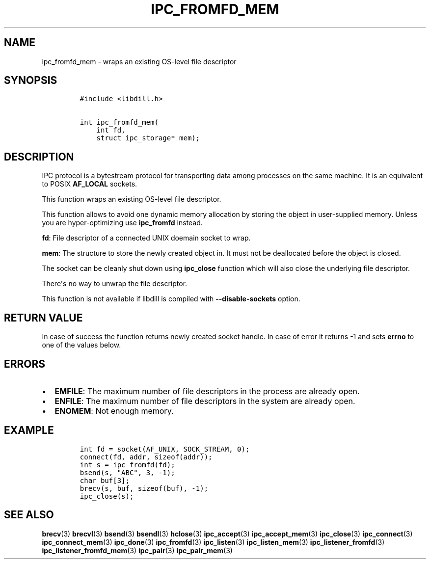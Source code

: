 .\" Automatically generated by Pandoc 1.19.2.1
.\"
.TH "IPC_FROMFD_MEM" "3" "" "libdill" "libdill Library Functions"
.hy
.SH NAME
.PP
ipc_fromfd_mem \- wraps an existing OS\-level file descriptor
.SH SYNOPSIS
.IP
.nf
\f[C]
#include\ <libdill.h>

int\ ipc_fromfd_mem(
\ \ \ \ int\ fd,
\ \ \ \ struct\ ipc_storage*\ mem);
\f[]
.fi
.SH DESCRIPTION
.PP
IPC protocol is a bytestream protocol for transporting data among
processes on the same machine.
It is an equivalent to POSIX \f[B]AF_LOCAL\f[] sockets.
.PP
This function wraps an existing OS\-level file descriptor.
.PP
This function allows to avoid one dynamic memory allocation by storing
the object in user\-supplied memory.
Unless you are hyper\-optimizing use \f[B]ipc_fromfd\f[] instead.
.PP
\f[B]fd\f[]: File descriptor of a connected UNIX doemain socket to wrap.
.PP
\f[B]mem\f[]: The structure to store the newly created object in.
It must not be deallocated before the object is closed.
.PP
The socket can be cleanly shut down using \f[B]ipc_close\f[] function
which will also close the underlying file descriptor.
.PP
There\[aq]s no way to unwrap the file descriptor.
.PP
This function is not available if libdill is compiled with
\f[B]\-\-disable\-sockets\f[] option.
.SH RETURN VALUE
.PP
In case of success the function returns newly created socket handle.
In case of error it returns \-1 and sets \f[B]errno\f[] to one of the
values below.
.SH ERRORS
.IP \[bu] 2
\f[B]EMFILE\f[]: The maximum number of file descriptors in the process
are already open.
.IP \[bu] 2
\f[B]ENFILE\f[]: The maximum number of file descriptors in the system
are already open.
.IP \[bu] 2
\f[B]ENOMEM\f[]: Not enough memory.
.SH EXAMPLE
.IP
.nf
\f[C]
int\ fd\ =\ socket(AF_UNIX,\ SOCK_STREAM,\ 0);
connect(fd,\ addr,\ sizeof(addr));
int\ s\ =\ ipc_fromfd(fd);
bsend(s,\ "ABC",\ 3,\ \-1);
char\ buf[3];
brecv(s,\ buf,\ sizeof(buf),\ \-1);
ipc_close(s);
\f[]
.fi
.SH SEE ALSO
.PP
\f[B]brecv\f[](3) \f[B]brecvl\f[](3) \f[B]bsend\f[](3)
\f[B]bsendl\f[](3) \f[B]hclose\f[](3) \f[B]ipc_accept\f[](3)
\f[B]ipc_accept_mem\f[](3) \f[B]ipc_close\f[](3) \f[B]ipc_connect\f[](3)
\f[B]ipc_connect_mem\f[](3) \f[B]ipc_done\f[](3) \f[B]ipc_fromfd\f[](3)
\f[B]ipc_listen\f[](3) \f[B]ipc_listen_mem\f[](3)
\f[B]ipc_listener_fromfd\f[](3) \f[B]ipc_listener_fromfd_mem\f[](3)
\f[B]ipc_pair\f[](3) \f[B]ipc_pair_mem\f[](3)
